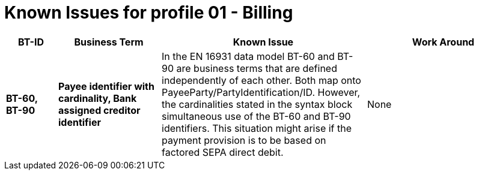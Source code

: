 
= Known Issues for profile 01 - Billing


[cols="1s,2s,4,3", options="header"]
|====

| BT-ID
| Business Term
| Known Issue
| Work Around

| BT-60, BT-90
| Payee identifier with cardinality, Bank assigned creditor identifier
| In the EN 16931 data model BT-60 and BT-90 are business terms that are defined independently of each other. Both map onto PayeeParty/PartyIdentification/ID. However, the cardinalities stated in the syntax block simultaneous use of the BT-60 and BT-90 identifiers. This situation might arise if the payment provision is to be based on factored SEPA direct debit.
| None

|====
